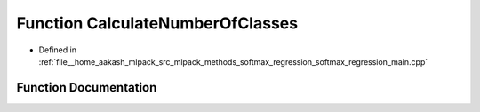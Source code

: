 .. _exhale_function_softmax__regression__main_8cpp_1afae567ca0c2401a6329fe5b070b94a0a:

Function CalculateNumberOfClasses
=================================

- Defined in :ref:`file__home_aakash_mlpack_src_mlpack_methods_softmax_regression_softmax_regression_main.cpp`


Function Documentation
----------------------


.. doxygenfunction:: CalculateNumberOfClasses(const size_t, const arma::Row<size_t>&)
